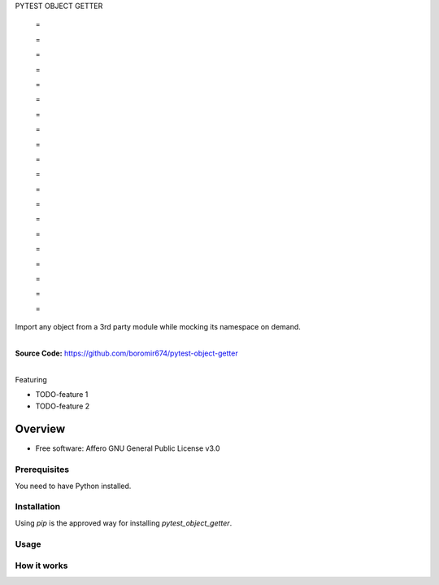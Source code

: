 PYTEST OBJECT GETTER


    =

    =

    =

    =

    =

    =

    =

    =

    =

    =

    =

    =

    =

    =

    =

    =

    =

    =

    =

    =


Import any object from a 3rd party module while mocking its namespace on demand.

.. start-badges

| |circleci| |codecov|
| |release_version| |wheel| |supported_versions| |commits_since|
| |better_code_hub| |sc1|

|
| **Source Code:** https://github.com/boromir674/pytest-object-getter
|


.. |release_version| image:: https://img.shields.io/pypi/v/pytest_object_getter
    :alt: Production Version
    :target: https://pypi.org/project/pytest_object_getter/

.. |wheel| image:: https://img.shields.io/pypi/wheel/pytest_object_getter.svg
    :alt: Python Wheel
    :target: https://pypi.org/project/pytest_object_getter

.. |supported_versions| image:: https://img.shields.io/pypi/pyversions/pytest_object_getter.svg
    :alt: Supported Python versions
    :target: https://pypi.org/project/pytest_object_getter

.. |commits_since| image:: https://img.shields.io/github/commits-since/boromir674/pytest-object-getter/v0.0.1/master?logo=github
    :alt: GitHub commits on branch, since tagged version
    :target: https://github.com/boromir674/pytest-object-getter/compare/v0.0.1..master



.. |circleci| image:: https://circleci.com/gh/boromir674/pytest-object-getter/tree/master.svg?style=shield
    :alt: CircleCI
    :target: https://circleci.com/gh/boromir674/pytest-object-getter/tree/master

.. |codecov| image:: https://img.shields.io/codecov/c/github/boromir674/pytest-object-getter/master?logo=codecov
    :alt: Codecov
    :target: https://codecov.io/gh/boromir674/pytest-object-getter


.. |better_code_hub| image:: https://bettercodehub.com/edge/badge/boromir674/pytest-object-getter?branch=master
    :alt: Better Code Hub
    :target: https://bettercodehub.com/


.. |sc1| image:: https://img.shields.io/scrutinizer/quality/g/boromir674/pytest-object-getter/master?logo=scrutinizer&style=flat
    :alt: Scrutinizer code quality
    :target: https://scrutinizer-ci.com/g/boromir674/pytest-object-getter/?branch=master



Featuring

- TODO-feature 1
- TODO-feature 2


========
Overview
========

* Free software: Affero GNU General Public License v3.0

Prerequisites
=============

You need to have Python installed.

Installation
============

Using `pip` is the approved way for installing `pytest_object_getter`.


Usage
=====

How it works
============
